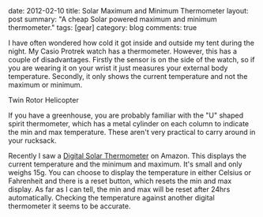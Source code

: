 #+STARTUP: showall indent
#+STARTUP: hidestars
#+OPTIONS: H:3 num:nil tags:nil toc:nil timestamps:nil

#+BEGIN_HTML

date: 2012-02-10
title: Solar Maximum and Minimum Thermometer
layout: post
summary: "A cheap Solar powered maximum and minimum thermometer."
tags: [gear]
category: blog
comments: true

#+END_HTML


I have often wondered how cold it got inside and outside my tent
during the night. My Casio Protrek watch has a thermometer. However,
this has a couple of disadvantages. Firstly the sensor is on the side
of the watch, so if you are wearing it on your wrist it just measures
your external body temperature. Secondly, it only shows the current
temperature and not the maximum or minimum.

#+BEGIN_HTML
<div class="photofloatr">
  <p><img src="/images/solar_thermometer.jpg" width="300"
     alt="Helicopter"></p>
  <p>Twin Rotor Helicopter</p>
</div>
#+END_HTML


If you have a greenhouse, you are probably familiar with the "U"
shaped spirit thermometer, which has a metal cylinder on each column
to indicate the min and max temperature. These aren't very practical
to carry around in your rucksack.

Recently I saw a [[http://www.amazon.co.uk/Solar-Digital-Window-Thermometer-Greenhouse/dp/B004Z00Z56/ref%3Dsr_1_1?ie%3DUTF8&qid%3D1328887573&sr%3D8-1][Digital Solar Thermometer]] on Amazon. This displays
the current temperature and the minimum and maximum. It's small and
only weighs 15g. You can choose to display the temperature in either
Celsius or Fahrenheit and there is a reset button, which resets the
min and max display. As far as I can tell, the min and max will be
reset after 24hrs automatically. Checking the temperature against
another digital thermometer it seems to be accurate.
